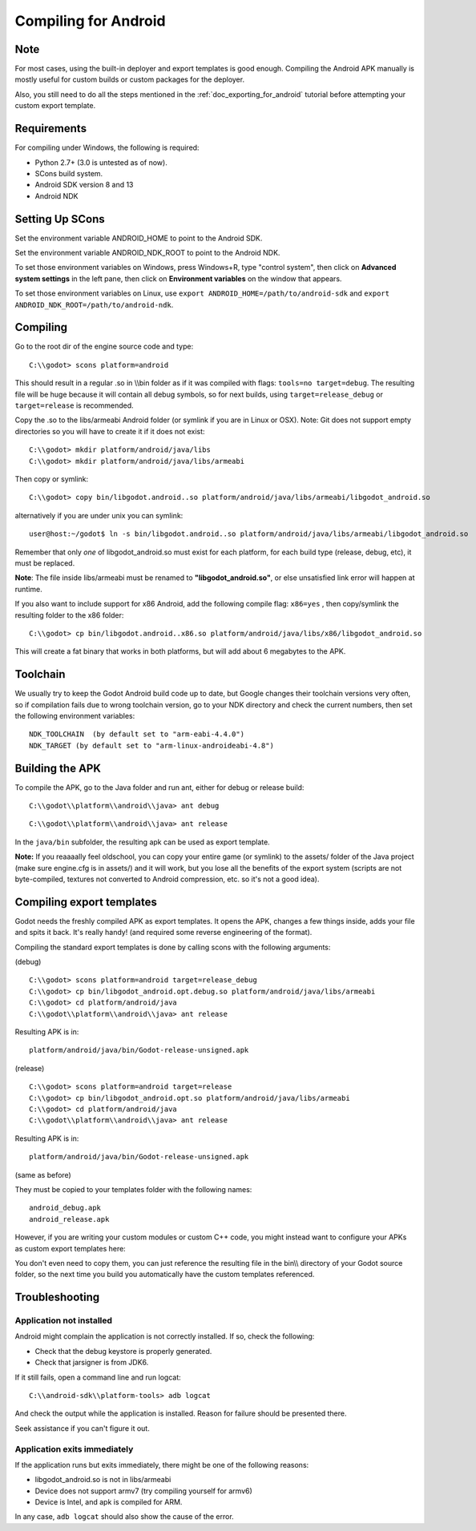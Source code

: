 .. _doc_compiling_for_android:

Compiling for Android
=====================

.. highlight:: shell

Note
----

For most cases, using the built-in deployer and export templates is good
enough. Compiling the Android APK manually is mostly useful for custom
builds or custom packages for the deployer.

Also, you still need to do all the steps mentioned in the :ref:`doc_exporting_for_android`
tutorial before attempting your custom export template.

Requirements
------------

For compiling under Windows, the following is required:

-  Python 2.7+ (3.0 is untested as of now).
-  SCons build system.
-  Android SDK version 8 and 13
-  Android NDK

Setting Up SCons
----------------

Set the environment variable ANDROID_HOME to point to the Android
SDK.

Set the environment variable ANDROID_NDK_ROOT to point to the
Android NDK.

To set those environment variables on Windows, press Windows+R, type
"control system", then click on **Advanced system settings** in the left
pane, then click on **Environment variables** on the window that
appears.

To set those environment variables on Linux, use
``export ANDROID_HOME=/path/to/android-sdk`` and
``export ANDROID_NDK_ROOT=/path/to/android-ndk``.

Compiling
---------

Go to the root dir of the engine source code and type:

::

    C:\\godot> scons platform=android

This should result in a regular .so in \\\\bin folder as if it was
compiled with flags: ``tools=no target=debug``. The resulting file will
be huge because it will contain all debug symbols, so for next builds,
using ``target=release_debug`` or ``target=release`` is recommended.

Copy the .so to the libs/armeabi Android folder (or symlink if you are
in Linux or OSX). Note: Git does not support empty directories so you
will have to create it if it does not exist:

::

    C:\\godot> mkdir platform/android/java/libs
    C:\\godot> mkdir platform/android/java/libs/armeabi

Then copy or symlink:

::

    C:\\godot> copy bin/libgodot.android..so platform/android/java/libs/armeabi/libgodot_android.so

alternatively if you are under unix you can symlink:

::

    user@host:~/godot$ ln -s bin/libgodot.android..so platform/android/java/libs/armeabi/libgodot_android.so

Remember that only *one* of libgodot_android.so must exist for each
platform, for each build type (release, debug, etc), it must be
replaced.

**Note**: The file inside libs/armeabi must be renamed to
**"libgodot_android.so"**, or else unsatisfied link error will happen
at runtime.

If you also want to include support for x86 Android, add the following
compile flag: ``x86=yes`` , then copy/symlink the resulting folder to
the x86 folder:

::

    C:\\godot> cp bin/libgodot.android..x86.so platform/android/java/libs/x86/libgodot_android.so

This will create a fat binary that works in both platforms, but will add
about 6 megabytes to the APK.

Toolchain
---------

We usually try to keep the Godot Android build code up to date, but
Google changes their toolchain versions very often, so if compilation
fails due to wrong toolchain version, go to your NDK directory and check
the current numbers, then set the following environment variables:

::

    NDK_TOOLCHAIN  (by default set to "arm-eabi-4.4.0")
    NDK_TARGET (by default set to "arm-linux-androideabi-4.8")

Building the APK
----------------

To compile the APK, go to the Java folder and run ant, either for debug
or release build:

::

    C:\\godot\\platform\\android\\java> ant debug

::

    C:\\godot\\platform\\android\\java> ant release

In the ``java/bin`` subfolder, the resulting apk can be used as export
template.

**Note:** If you reaaaally feel oldschool, you can copy your entire game
(or symlink) to the assets/ folder of the Java project (make sure
engine.cfg is in assets/) and it will work, but you lose all the
benefits of the export system (scripts are not byte-compiled, textures
not converted to Android compression, etc. so it's not a good idea).

Compiling export templates
--------------------------

Godot needs the freshly compiled APK as export templates. It opens the
APK, changes a few things inside, adds your file and spits it back. It's
really handy! (and required some reverse engineering of the format).

Compiling the standard export templates is done by calling scons with
the following arguments:

(debug)

::

    C:\\godot> scons platform=android target=release_debug
    C:\\godot> cp bin/libgodot_android.opt.debug.so platform/android/java/libs/armeabi
    C:\\godot> cd platform/android/java
    C:\\godot\\platform\\android\\java> ant release

Resulting APK is in:

::

    platform/android/java/bin/Godot-release-unsigned.apk

(release)

::

    C:\\godot> scons platform=android target=release
    C:\\godot> cp bin/libgodot_android.opt.so platform/android/java/libs/armeabi
    C:\\godot> cd platform/android/java
    C:\\godot\\platform\\android\\java> ant release

Resulting APK is in:

::

    platform/android/java/bin/Godot-release-unsigned.apk

(same as before)

They must be copied to your templates folder with the following names:

::

    android_debug.apk
    android_release.apk

However, if you are writing your custom modules or custom C++ code, you
might instead want to configure your APKs as custom export templates
here:

.. image:: /img/andtemplates.png

You don't even need to copy them, you can just reference the resulting
file in the bin\\\\ directory of your Godot source folder, so the next
time you build you automatically have the custom templates referenced.

Troubleshooting
---------------

Application not installed
~~~~~~~~~~~~~~~~~~~~~~~~~

Android might complain the application is not correctly installed. If
so, check the following:

-  Check that the debug keystore is properly generated.
-  Check that jarsigner is from JDK6.

If it still fails, open a command line and run logcat:

::

    C:\\android-sdk\\platform-tools> adb logcat

And check the output while the application is installed. Reason for
failure should be presented there.

Seek assistance if you can't figure it out.

Application exits immediately
~~~~~~~~~~~~~~~~~~~~~~~~~~~~~

If the application runs but exits immediately, there might be one of the
following reasons:

-  libgodot_android.so is not in libs/armeabi
-  Device does not support armv7 (try compiling yourself for armv6)
-  Device is Intel, and apk is compiled for ARM.

In any case, ``adb logcat`` should also show the cause of the error.



